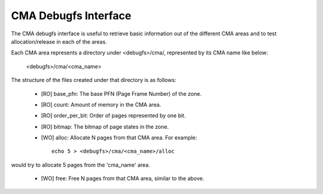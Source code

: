 =====================
CMA Debugfs Interface
=====================

The CMA debugfs interface is useful to retrieve basic information out of the
different CMA areas and to test allocation/release in each of the areas.

Each CMA area represents a directory under <debugfs>/cma/, represented by
its CMA name like below:

	<debugfs>/cma/<cma_name>

The structure of the files created under that directory is as follows:

 - [RO] base_pfn: The base PFN (Page Frame Number) of the zone.
 - [RO] count: Amount of memory in the CMA area.
 - [RO] order_per_bit: Order of pages represented by one bit.
 - [RO] bitmap: The bitmap of page states in the zone.
 - [WO] alloc: Allocate N pages from that CMA area. For example::

	echo 5 > <debugfs>/cma/<cma_name>/alloc

would try to allocate 5 pages from the 'cma_name' area.

 - [WO] free: Free N pages from that CMA area, similar to the above.
